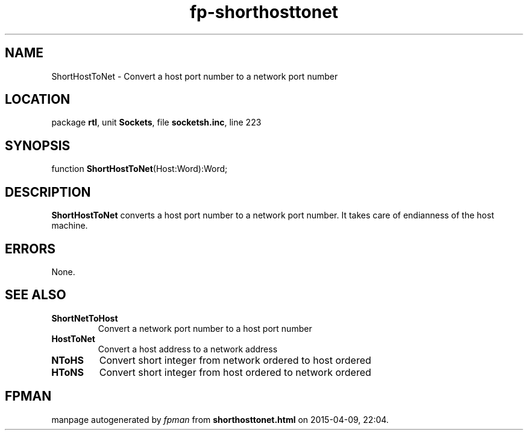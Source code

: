 .\" file autogenerated by fpman
.TH "fp-shorthosttonet" 3 "2014-03-14" "fpman" "Free Pascal Programmer's Manual"
.SH NAME
ShortHostToNet - Convert a host port number to a network port number
.SH LOCATION
package \fBrtl\fR, unit \fBSockets\fR, file \fBsocketsh.inc\fR, line 223
.SH SYNOPSIS
function \fBShortHostToNet\fR(Host:Word):Word;
.SH DESCRIPTION
\fBShortHostToNet\fR converts a host port number to a network port number. It takes care of endianness of the host machine.


.SH ERRORS
None.


.SH SEE ALSO
.TP
.B ShortNetToHost
Convert a network port number to a host port number
.TP
.B HostToNet
Convert a host address to a network address
.TP
.B NToHS
Convert short integer from network ordered to host ordered
.TP
.B HToNS
Convert short integer from host ordered to network ordered

.SH FPMAN
manpage autogenerated by \fIfpman\fR from \fBshorthosttonet.html\fR on 2015-04-09, 22:04.


